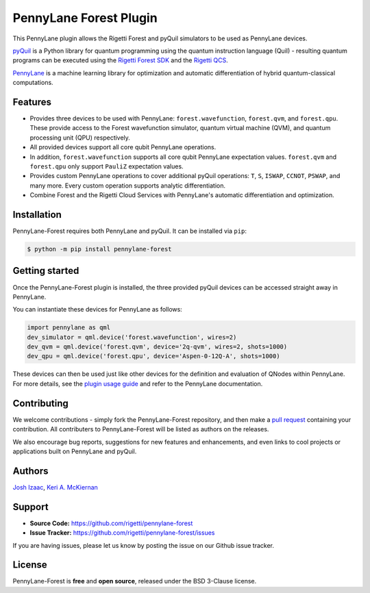 PennyLane Forest Plugin
#######################


This PennyLane plugin allows the Rigetti Forest and pyQuil simulators to be used as PennyLane devices.

`pyQuil <https://pyquil.readthedocs.io>`_ is a Python library for quantum programming using the quantum instruction language (Quil) - resulting quantum programs can be executed using the `Rigetti Forest SDK <https://www.rigetti.com/forest>`_ and the `Rigetti QCS <https://www.rigetti.com/qcs>`_.

`PennyLane <https://pennylane.readthedocs.io>`_ is a machine learning library for optimization and automatic differentiation of hybrid quantum-classical computations.


Features
========

* Provides three devices to be used with PennyLane: ``forest.wavefunction``, ``forest.qvm``, and ``forest.qpu``. These provide access to the Forest wavefunction simulator, quantum virtual machine (QVM), and quantum processing unit (QPU) respectively.

* All provided devices support all core qubit PennyLane operations.

* In addition, ``forest.wavefunction`` supports all core qubit PennyLane expectation values. ``forest.qvm`` and ``forest.qpu`` only support ``PauliZ`` expectation values.

* Provides custom PennyLane operations to cover additional pyQuil operations: ``T``, ``S``, ``ISWAP``, ``CCNOT``, ``PSWAP``, and many more. Every custom operation supports analytic differentiation.

* Combine Forest and the Rigetti Cloud Services with PennyLane's automatic differentiation and optimization.


Installation
============

PennyLane-Forest requires both PennyLane and pyQuil. It can be installed via ``pip``:

.. code-block:: bash

    $ python -m pip install pennylane-forest


Getting started
===============

Once the PennyLane-Forest plugin is installed, the three provided pyQuil devices can be accessed straight away in PennyLane.

You can instantiate these devices for PennyLane as follows:

.. code-block:: python

    import pennylane as qml
    dev_simulator = qml.device('forest.wavefunction', wires=2)
    dev_qvm = qml.device('forest.qvm', device='2q-qvm', wires=2, shots=1000)
    dev_qpu = qml.device('forest.qpu', device='Aspen-0-12Q-A', shots=1000)

These devices can then be used just like other devices for the definition and evaluation of QNodes within PennyLane. For more details, see the `plugin usage guide <https://pennylane-forest.readthedocs.io/en/latest/usage.html>`_ and refer to the PennyLane documentation.


Contributing
============

We welcome contributions - simply fork the PennyLane-Forest repository, and then make a
`pull request <https://help.github.com/articles/about-pull-requests/>`_ containing your contribution.  All contributers to PennyLane-Forest will be listed as authors on the releases.

We also encourage bug reports, suggestions for new features and enhancements, and even links to cool projects or applications built on PennyLane and pyQuil.


Authors
=======

`Josh Izaac <https://github.com/josh146>`_, `Keri A. McKiernan <https://github.com/kmckiern>`_


Support
=======

- **Source Code:** https://github.com/rigetti/pennylane-forest
- **Issue Tracker:** https://github.com/rigetti/pennylane-forest/issues

If you are having issues, please let us know by posting the issue on our Github issue tracker.


License
=======

PennyLane-Forest is **free** and **open source**, released under the BSD 3-Clause license.
